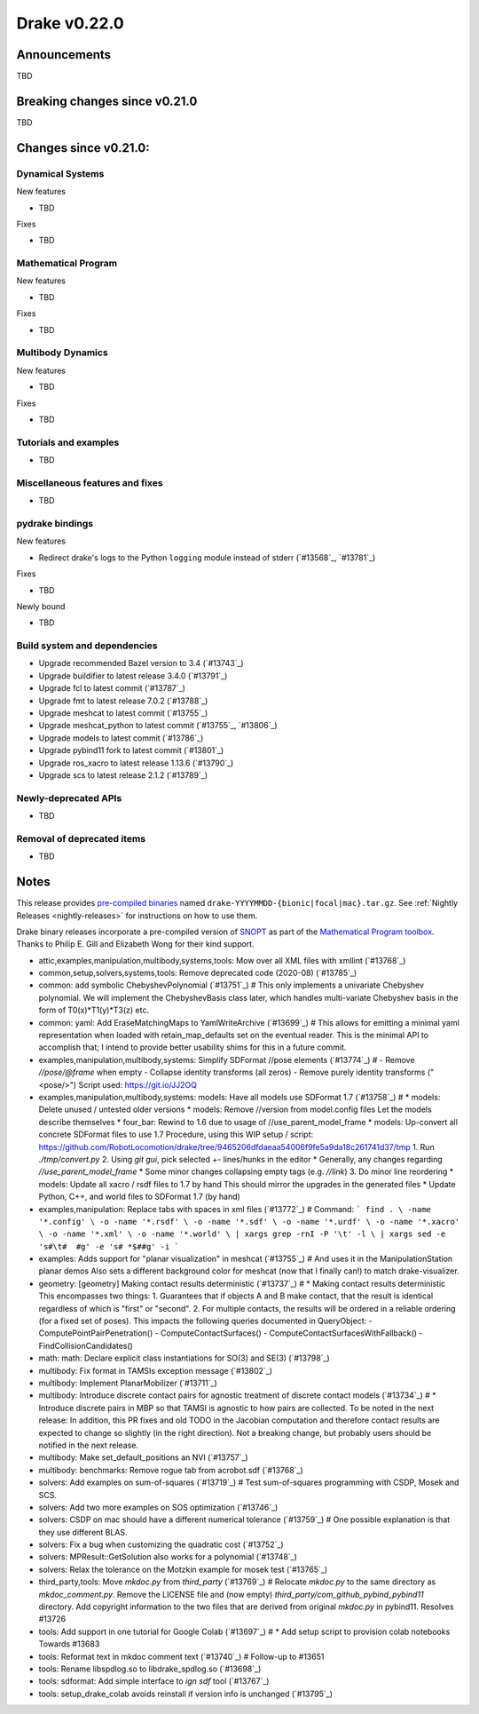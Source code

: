 *************
Drake v0.22.0
*************

Announcements
-------------

TBD

Breaking changes since v0.21.0
------------------------------

TBD

Changes since v0.21.0:
----------------------

Dynamical Systems
~~~~~~~~~~~~~~~~~

New features

* TBD

Fixes

* TBD

Mathematical Program
~~~~~~~~~~~~~~~~~~~~

New features

* TBD

Fixes

* TBD

Multibody Dynamics
~~~~~~~~~~~~~~~~~~

New features

* TBD

Fixes

* TBD

Tutorials and examples
~~~~~~~~~~~~~~~~~~~~~~

* TBD

Miscellaneous features and fixes
~~~~~~~~~~~~~~~~~~~~~~~~~~~~~~~~

* TBD

pydrake bindings
~~~~~~~~~~~~~~~~

New features

* Redirect drake's logs to the Python ``logging`` module instead of stderr (`#13568`_, `#13781`_)

Fixes

* TBD

Newly bound

* TBD

Build system and dependencies
~~~~~~~~~~~~~~~~~~~~~~~~~~~~~

* Upgrade recommended Bazel version to 3.4 (`#13743`_)
* Upgrade buildifier to latest release 3.4.0 (`#13791`_)
* Upgrade fcl to latest commit (`#13787`_)
* Upgrade fmt to latest release 7.0.2 (`#13788`_)
* Upgrade meshcat to latest commit (`#13755`_)
* Upgrade meshcat_python to latest commit (`#13755`_, `#13806`_)
* Upgrade models to latest commit (`#13786`_)
* Upgrade pybind11 fork to latest commit (`#13801`_)
* Upgrade ros_xacro to latest release 1.13.6 (`#13790`_)
* Upgrade scs to latest release 2.1.2 (`#13789`_)

Newly-deprecated APIs
~~~~~~~~~~~~~~~~~~~~~

* TBD

Removal of deprecated items
~~~~~~~~~~~~~~~~~~~~~~~~~~~

* TBD

Notes
-----

This release provides `pre-compiled binaries
<https://github.com/RobotLocomotion/drake/releases/tag/v0.22.0>`__ named
``drake-YYYYMMDD-{bionic|focal|mac}.tar.gz``. See :ref:`Nightly Releases
<nightly-releases>` for instructions on how to use them.

Drake binary releases incorporate a pre-compiled version of `SNOPT
<https://ccom.ucsd.edu/~optimizers/solvers/snopt/>`__ as part of the
`Mathematical Program toolbox
<https://drake.mit.edu/doxygen_cxx/group__solvers.html>`__. Thanks to
Philip E. Gill and Elizabeth Wong for their kind support.

..
  Current oldest_commit e6aec974fbca64751e0d35a3eafc739d059e9275 (inclusive).
  Current newest_commit 9d785bacce72f9a9c120dc3b8dc8db73ff957ef3 (inclusive).

* attic,examples,manipulation,multibody,systems,tools: Mow over all XML files with xmllint (`#13768`_)
* common,setup,solvers,systems,tools: Remove deprecated code (2020-08) (`#13785`_)
* common: add symbolic ChebyshevPolynomial (`#13751`_)  # This only implements a univariate Chebyshev polynomial. We will implement the ChebyshevBasis class later, which handles multi-variate Chebyshev basis in the form of T0(x)*T1(y)*T3(z) etc.
* common: yaml: Add EraseMatchingMaps to YamlWriteArchive (`#13699`_)  # This allows for emitting a minimal yaml representation when loaded with retain_map_defaults set on the eventual reader.  This is the minimal API to accomplish that; I intend to provide better usability shims for this in a future commit.
* examples,manipulation,multibody,systems: Simplify SDFormat //pose elements (`#13774`_)  # - Remove `//pose/@frame` when empty - Collapse identity transforms (all zeros) - Remove purely identity transforms ("<pose/>") Script used: https://git.io/JJ2OQ
* examples,manipulation,multibody,systems: models: Have all models use SDFormat 1.7 (`#13758`_)  # * models: Delete unused / untested older versions * models: Remove //version from model.config files Let the models describe themselves * four_bar: Rewind to 1.6 due to usage of //use_parent_model_frame * models: Up-convert all concrete SDFormat files to use 1.7 Procedure, using this WIP setup / script: https://github.com/RobotLocomotion/drake/tree/9465206dfdaeaa54006f9fe5a9da18c261741d37/tmp 1. Run `./tmp/convert.py` 2. Using `git gui`, pick selected +- lines/hunks in the editor * Generally, any changes regarding `//use_parent_model_frame` * Some minor changes collapsing empty tags (e.g. `//link`) 3. Do minor line reordering * models: Update all xacro / rsdf files to 1.7 by hand This should mirror the upgrades in the generated files * Update Python, C++, and world files to SDFormat 1.7 (by hand)
* examples,manipulation: Replace tabs with spaces in xml files (`#13772`_)  # Command: ``` find . \ -name '*.config' \ -o -name '*.rsdf' \ -o -name '*.sdf' \ -o -name '*.urdf' \ -o -name '*.xacro' \ -o -name '*.xml' \ -o -name '*.world' \ | xargs grep -rnI -P '\t' -l \ | xargs sed -e 's#\t#  #g' -e 's# *$##g' -i ```
* examples: Adds support for "planar visualization" in meshcat (`#13755`_)  # And uses it in the ManipulationStation planar demos Also sets a different background color for meshcat (now that I finally can!) to match drake-visualizer.
* geometry: [geometry] Making contact results deterministic (`#13737`_)  # * Making contact results deterministic This encompasses two things: 1. Guarantees that if objects A and B make contact, that the result is identical regardless of which is "first" or "second". 2. For multiple contacts, the results will be ordered in a reliable ordering (for a fixed set of poses). This impacts the following queries documented in QueryObject: - ComputePointPairPenetration() - ComputeContactSurfaces() - ComputeContactSurfacesWithFallback() - FindCollisionCandidates()
* math: math: Declare explicit class instantiations for SO(3) and SE(3) (`#13798`_)
* multibody: Fix format in TAMSIs exception message (`#13802`_)
* multibody: Implement PlanarMobilizer (`#13711`_)
* multibody: Introduce discrete contact pairs for agnostic treatment of discrete contact models (`#13734`_)  # * Introduce discrete pairs in MBP so that TAMSI is agnostic to how pairs are collected. To be noted in the next release: In addition, this PR fixes and old TODO in the Jacobian computation and therefore contact results are expected to change so slightly (in the right direction). Not a breaking change, but probably users should be notified in the next release.
* multibody: Make set_default_positions an NVI (`#13757`_)
* multibody: benchmarks: Remove rogue tab from acrobot.sdf (`#13768`_)
* solvers: Add examples on sum-of-squares (`#13719`_)  # Test sum-of-squares programming with CSDP, Mosek and SCS.
* solvers: Add two more examples on SOS optimization (`#13746`_)
* solvers: CSDP on mac should have a different numerical tolerance (`#13759`_)  # One possible explanation is that they use different BLAS.
* solvers: Fix a bug when customizing the quadratic cost (`#13752`_)
* solvers: MPResult::GetSolution also works for a polynomial (`#13748`_)
* solvers: Relax the tolerance on the Motzkin example for mosek test (`#13765`_)
* third_party,tools: Move `mkdoc.py` from `third_party` (`#13769`_)  # Relocate `mkdoc.py` to the same directory as `mkdoc_comment.py`. Remove the LICENSE file and (now empty) `third_party/com_github_pybind_pybind11` directory. Add copyright information to the two files that are derived from original `mkdoc.py` in pybind11. Resolves #13726
* tools: Add support in one tutorial for Google Colab (`#13697`_)  # * Add setup script to provision colab notebooks Towards #13683
* tools: Reformat text in mkdoc comment text (`#13740`_)  # Follow-up to #13651
* tools: Rename libspdlog.so to libdrake_spdlog.so (`#13698`_)
* tools: sdformat: Add simple interface to `ign sdf` tool (`#13767`_)
* tools: setup_drake_colab avoids reinstall if version info is unchanged (`#13795`_)
